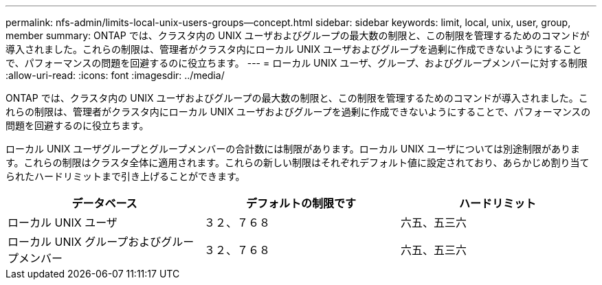 ---
permalink: nfs-admin/limits-local-unix-users-groups--concept.html 
sidebar: sidebar 
keywords: limit, local, unix, user, group, member 
summary: ONTAP では、クラスタ内の UNIX ユーザおよびグループの最大数の制限と、この制限を管理するためのコマンドが導入されました。これらの制限は、管理者がクラスタ内にローカル UNIX ユーザおよびグループを過剰に作成できないようにすることで、パフォーマンスの問題を回避するのに役立ちます。 
---
= ローカル UNIX ユーザ、グループ、およびグループメンバーに対する制限
:allow-uri-read: 
:icons: font
:imagesdir: ../media/


[role="lead"]
ONTAP では、クラスタ内の UNIX ユーザおよびグループの最大数の制限と、この制限を管理するためのコマンドが導入されました。これらの制限は、管理者がクラスタ内にローカル UNIX ユーザおよびグループを過剰に作成できないようにすることで、パフォーマンスの問題を回避するのに役立ちます。

ローカル UNIX ユーザグループとグループメンバーの合計数には制限があります。ローカル UNIX ユーザについては別途制限があります。これらの制限はクラスタ全体に適用されます。これらの新しい制限はそれぞれデフォルト値に設定されており、あらかじめ割り当てられたハードリミットまで引き上げることができます。

[cols="3*"]
|===
| データベース | デフォルトの制限です | ハードリミット 


 a| 
ローカル UNIX ユーザ
 a| 
３２、７６８
 a| 
六五、五三六



 a| 
ローカル UNIX グループおよびグループメンバー
 a| 
３２、７６８
 a| 
六五、五三六

|===